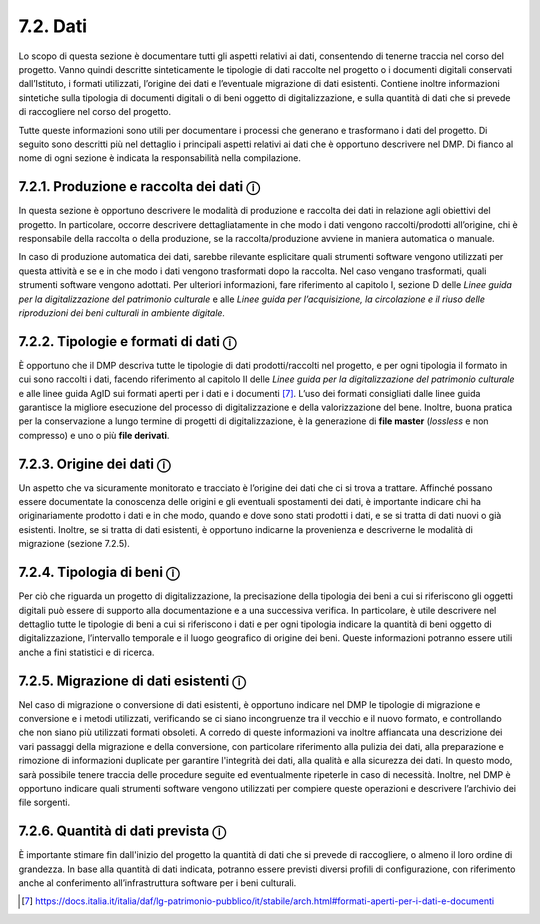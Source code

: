 7.2. Dati
=========

Lo scopo di questa sezione è documentare tutti gli aspetti relativi ai
dati, consentendo di tenerne traccia nel corso del progetto. Vanno
quindi descritte sinteticamente le tipologie di dati raccolte nel
progetto o i documenti digitali conservati dall’Istituto, i formati
utilizzati, l’origine dei dati e l’eventuale migrazione di dati
esistenti. Contiene inoltre informazioni sintetiche sulla tipologia di
documenti digitali o di beni oggetto di digitalizzazione, e sulla
quantità di dati che si prevede di raccogliere nel corso del progetto.

Tutte queste informazioni sono utili per documentare i processi che
generano e trasformano i dati del progetto. Di seguito sono descritti
più nel dettaglio i principali aspetti relativi ai dati che è opportuno
descrivere nel DMP. Di fianco al nome di ogni sezione è indicata la
responsabilità nella compilazione.

7.2.1. Produzione e raccolta dei dati ⓘ
****************************************

In questa sezione è opportuno descrivere le modalità di produzione e
raccolta dei dati in relazione agli obiettivi del progetto. In
particolare, occorre descrivere dettagliatamente in che modo i dati
vengono raccolti/prodotti all’origine, chi è responsabile della raccolta
o della produzione, se la raccolta/produzione avviene in maniera
automatica o manuale.

In caso di produzione automatica dei dati, sarebbe rilevante esplicitare
quali strumenti software vengono utilizzati per questa attività e se e
in che modo i dati vengono trasformati dopo la raccolta. Nel caso
vengano trasformati, quali strumenti software vengono adottati. Per
ulteriori informazioni, fare riferimento al capitolo I, sezione D delle
*Linee guida per la digitalizzazione del patrimonio culturale* e alle
*Linee guida per l’acquisizione, la circolazione e il riuso delle
riproduzioni dei beni culturali in ambiente digitale.*

7.2.2. Tipologie e formati di dati ⓘ
*************************************

È opportuno che il DMP descriva tutte le tipologie di dati
prodotti/raccolti nel progetto, e per ogni tipologia il formato in cui
sono raccolti i dati, facendo riferimento al capitolo II delle *Linee
guida per la digitalizzazione del patrimonio culturale* e alle linee
guida AgID sui formati aperti per i dati e i documenti [7]_. L’uso dei
formati consigliati dalle linee guida garantisce la migliore esecuzione
del processo di digitalizzazione e della valorizzazione del bene.
Inoltre, buona pratica per la conservazione a lungo termine di progetti
di digitalizzazione, è la generazione di **file master** (*lossless* e
non compresso) e uno o più **file derivati**.

.. _section-3:

7.2.3. Origine dei dati ⓘ
**************************

Un aspetto che va sicuramente monitorato e tracciato è l’origine dei
dati che ci si trova a trattare. Affinché possano essere documentate la
conoscenza delle origini e gli eventuali spostamenti dei dati, è
importante indicare chi ha originariamente prodotto i dati e in che
modo, quando e dove sono stati prodotti i dati, e se si tratta di dati
nuovi o già esistenti. Inoltre, se si tratta di dati esistenti, è
opportuno indicarne la provenienza e descriverne le modalità di
migrazione (sezione 7.2.5).

.. _section-4:

7.2.4. Tipologia di beni ⓘ
***************************

Per ciò che riguarda un progetto di digitalizzazione, la precisazione
della tipologia dei beni a cui si riferiscono gli oggetti digitali può
essere di supporto alla documentazione e a una successiva verifica. In
particolare, è utile descrivere nel dettaglio tutte le tipologie di beni
a cui si riferiscono i dati e per ogni tipologia indicare la quantità di
beni oggetto di digitalizzazione, l’intervallo temporale e il luogo
geografico di origine dei beni. Queste informazioni potranno essere
utili anche a fini statistici e di ricerca.

.. _section-5:

7.2.5. Migrazione di dati esistenti ⓘ
**************************************

Nel caso di migrazione o conversione di dati esistenti, è opportuno
indicare nel DMP le tipologie di migrazione e conversione e i metodi
utilizzati, verificando se ci siano incongruenze tra il vecchio e il
nuovo formato, e controllando che non siano più utilizzati formati
obsoleti. A corredo di queste informazioni va inoltre affiancata una
descrizione dei vari passaggi della migrazione e della conversione, con
particolare riferimento alla pulizia dei dati, alla preparazione e
rimozione di informazioni duplicate per garantire l'integrità dei dati,
alla qualità e alla sicurezza dei dati. In questo modo, sarà possibile
tenere traccia delle procedure seguite ed eventualmente ripeterle in
caso di necessità. Inoltre, nel DMP è opportuno indicare quali strumenti
software vengono utilizzati per compiere queste operazioni e descrivere
l’archivio dei file sorgenti.

7.2.6. Quantità di dati prevista ⓘ
***********************************

È importante stimare fin dall'inizio del progetto la quantità di dati
che si prevede di raccogliere, o almeno il loro ordine di grandezza. In
base alla quantità di dati indicata, potranno essere previsti diversi
profili di configurazione, con riferimento anche al conferimento
all’infrastruttura software per i beni culturali.

.. [7] `<https://docs.italia.it/italia/daf/lg-patrimonio-pubblico/it/stabile/arch.html#formati-aperti-per-i-dati-e-documenti>`_
